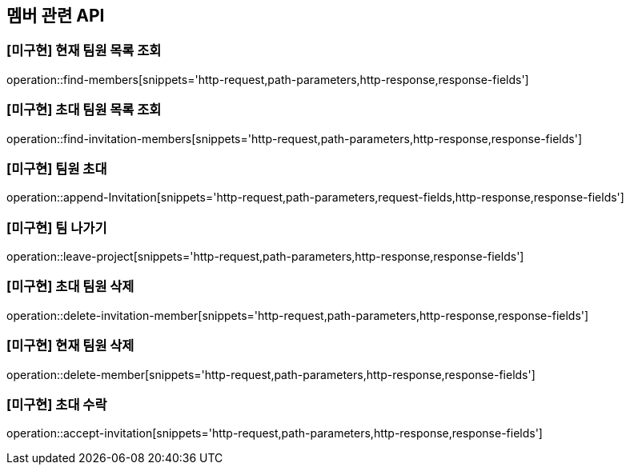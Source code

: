 == 멤버 관련 API

=== [미구현] 현재 팀원 목록 조회
operation::find-members[snippets='http-request,path-parameters,http-response,response-fields']


=== [미구현] 초대 팀원 목록 조회
operation::find-invitation-members[snippets='http-request,path-parameters,http-response,response-fields']

=== [미구현] 팀원 초대
operation::append-Invitation[snippets='http-request,path-parameters,request-fields,http-response,response-fields']

=== [미구현] 팀 나가기
operation::leave-project[snippets='http-request,path-parameters,http-response,response-fields']

=== [미구현] 초대 팀원 삭제
operation::delete-invitation-member[snippets='http-request,path-parameters,http-response,response-fields']

=== [미구현] 현재 팀원 삭제
operation::delete-member[snippets='http-request,path-parameters,http-response,response-fields']

=== [미구현] 초대 수락
operation::accept-invitation[snippets='http-request,path-parameters,http-response,response-fields']